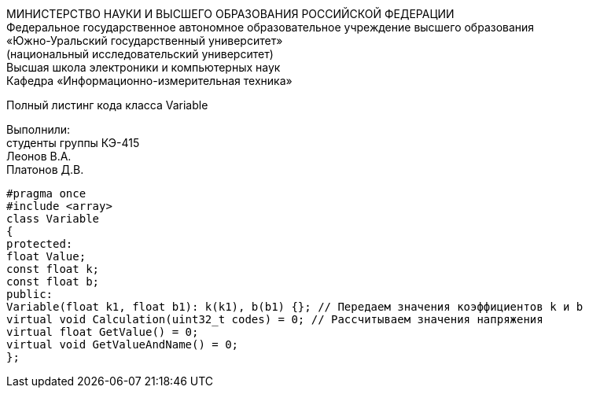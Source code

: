 :toc:
:toc-title: Оглавление

[.text-center]
МИНИСТЕРСТВО НАУКИ И ВЫСШЕГО ОБРАЗОВАНИЯ РОССИЙСКОЙ ФЕДЕРАЦИИ +
Федеральное государственное автономное образовательное учреждение высшего образования +
«Южно-Уральский государственный университет» +
(национальный исследовательский университет) +
Высшая школа электроники и компьютерных наук +
Кафедра «Информационно-измерительная техника»

[.text-center]

Полный листинг кода класса Variable

[.text-right]
Выполнили: +
студенты группы КЭ-415 +
Леонов В.А. +
Платонов Д.В.

[source, c]
#pragma once
#include <array>
class Variable
{
protected:
float Value;
const float k;
const float b;
public:
Variable(float k1, float b1): k(k1), b(b1) {}; // Передаем значения коэффициентов k и b
virtual void Calculation(uint32_t codes) = 0; // Рассчитываем значения напряжения
virtual float GetValue() = 0;
virtual void GetValueAndName() = 0;
};
